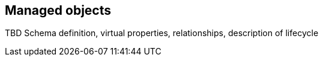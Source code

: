 == Managed objects

TBD Schema definition, virtual properties, relationships, description of lifecycle
